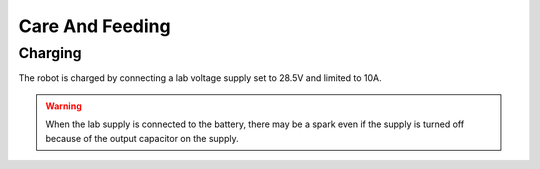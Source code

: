 Care And Feeding
================

.. _charging:

Charging
--------

The robot is charged by connecting a lab voltage supply set to 28.5V and limited to 10A.

.. warning::

   When the lab supply is connected to the battery, there may be a spark even if
   the supply is turned off because of the output capacitor on the supply.

